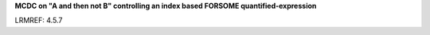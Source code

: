 **MCDC on "A and then not B" controlling an index based FORSOME quantified-expression**

LRMREF: 4.5.7
